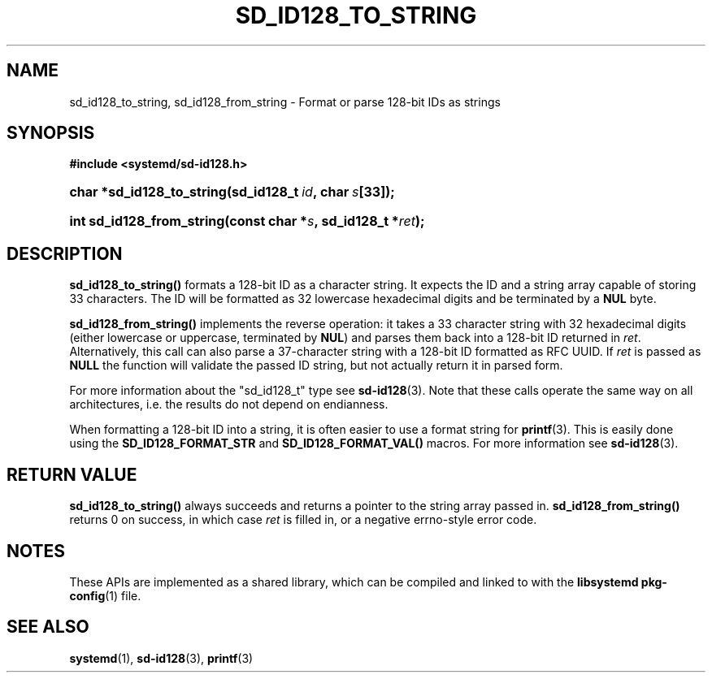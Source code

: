 '\" t
.TH "SD_ID128_TO_STRING" "3" "" "systemd 247" "sd_id128_to_string"
.\" -----------------------------------------------------------------
.\" * Define some portability stuff
.\" -----------------------------------------------------------------
.\" ~~~~~~~~~~~~~~~~~~~~~~~~~~~~~~~~~~~~~~~~~~~~~~~~~~~~~~~~~~~~~~~~~
.\" http://bugs.debian.org/507673
.\" http://lists.gnu.org/archive/html/groff/2009-02/msg00013.html
.\" ~~~~~~~~~~~~~~~~~~~~~~~~~~~~~~~~~~~~~~~~~~~~~~~~~~~~~~~~~~~~~~~~~
.ie \n(.g .ds Aq \(aq
.el       .ds Aq '
.\" -----------------------------------------------------------------
.\" * set default formatting
.\" -----------------------------------------------------------------
.\" disable hyphenation
.nh
.\" disable justification (adjust text to left margin only)
.ad l
.\" -----------------------------------------------------------------
.\" * MAIN CONTENT STARTS HERE *
.\" -----------------------------------------------------------------
.SH "NAME"
sd_id128_to_string, sd_id128_from_string \- Format or parse 128\-bit IDs as strings
.SH "SYNOPSIS"
.sp
.ft B
.nf
#include <systemd/sd\-id128\&.h>
.fi
.ft
.HP \w'char\ *sd_id128_to_string('u
.BI "char *sd_id128_to_string(sd_id128_t\ " "id" ",\ char\ " "s" "[33]);"
.HP \w'int\ sd_id128_from_string('u
.BI "int sd_id128_from_string(const\ char\ *" "s" ",\ sd_id128_t\ *" "ret" ");"
.SH "DESCRIPTION"
.PP
\fBsd_id128_to_string()\fR
formats a 128\-bit ID as a character string\&. It expects the ID and a string array capable of storing 33 characters\&. The ID will be formatted as 32 lowercase hexadecimal digits and be terminated by a
\fBNUL\fR
byte\&.
.PP
\fBsd_id128_from_string()\fR
implements the reverse operation: it takes a 33 character string with 32 hexadecimal digits (either lowercase or uppercase, terminated by
\fBNUL\fR) and parses them back into a 128\-bit ID returned in
\fIret\fR\&. Alternatively, this call can also parse a 37\-character string with a 128\-bit ID formatted as RFC UUID\&. If
\fIret\fR
is passed as
\fBNULL\fR
the function will validate the passed ID string, but not actually return it in parsed form\&.
.PP
For more information about the
"sd_id128_t"
type see
\fBsd-id128\fR(3)\&. Note that these calls operate the same way on all architectures, i\&.e\&. the results do not depend on endianness\&.
.PP
When formatting a 128\-bit ID into a string, it is often easier to use a format string for
\fBprintf\fR(3)\&. This is easily done using the
\fBSD_ID128_FORMAT_STR\fR
and
\fBSD_ID128_FORMAT_VAL()\fR
macros\&. For more information see
\fBsd-id128\fR(3)\&.
.SH "RETURN VALUE"
.PP
\fBsd_id128_to_string()\fR
always succeeds and returns a pointer to the string array passed in\&.
\fBsd_id128_from_string()\fR
returns 0 on success, in which case
\fIret\fR
is filled in, or a negative errno\-style error code\&.
.SH "NOTES"
.PP
These APIs are implemented as a shared library, which can be compiled and linked to with the
\fBlibsystemd\fR\ \&\fBpkg-config\fR(1)
file\&.
.SH "SEE ALSO"
.PP
\fBsystemd\fR(1),
\fBsd-id128\fR(3),
\fBprintf\fR(3)
